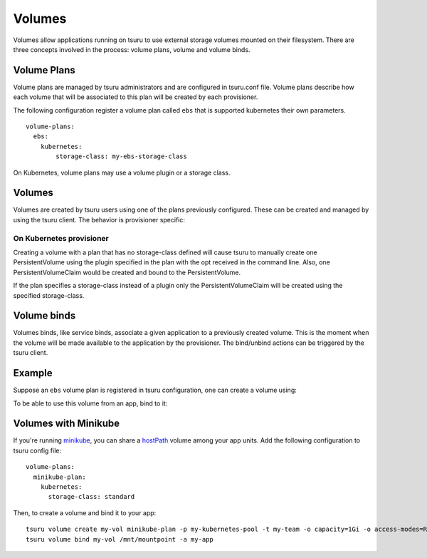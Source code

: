 .. Copyright 2017 tsuru authors. All rights reserved.
   Use of this source code is governed by a BSD-style
   license that can be found in the LICENSE file.

++++++++
Volumes
++++++++

Volumes allow applications running on tsuru to use external storage volumes mounted on their filesystem.
There are three concepts involved in the process: volume plans, volume and volume binds.

Volume Plans
============

Volume plans are managed by tsuru administrators and are configured in tsuru.conf file. Volume plans describe
how each volume that will be associated to this plan will be created by each provisioner.

The following configuration register a volume plan called ``ebs`` that is supported kubernetes their own parameters.

.. highlight:: yaml

::

  volume-plans:
    ebs:
      kubernetes:
          storage-class: my-ebs-storage-class

On Kubernetes, volume plans may use a volume plugin or a storage class.

Volumes
=======

Volumes are created by tsuru users using one of the plans previously configured. These can be created and managed by using
the tsuru client. The behavior is provisioner specific:

On Kubernetes provisioner
-------------------------

Creating a volume with a plan that has no storage-class defined will cause tsuru to manually create one PersistentVolume
using the plugin specified in the plan with the opt received in the command line. Also, one PersistentVolumeClaim would be created and bound to
the PersistentVolume.

If the plan specifies a storage-class instead of a plugin only the PersistentVolumeClaim will be created using the specified storage-class.


Volume binds
============

Volumes binds, like service binds, associate a given application to a previously created volume. This is the moment when
the volume will be made available to the application by the provisioner. The bind/unbind actions can be triggered by the tsuru
client.

Example
=======

Suppose an ``ebs`` volume plan is registered in tsuru configuration, one can create a volume using:

.. tabs::

   .. tab:: Tsuru client

      .. highlight:: bash

      ::

          $ tsuru volume create myvol ebs -o capacity=1Gi

   .. tab:: Terraform

      .. highlight:: terraform

      ::

          resource "tsuru_volume" "myvol" {
            name  = "myvol"
            owner = "myteam"
            plan  = "ebs"
            options = {
              "capacity" = "1Gi"
            }
          }

To be able to use this volume from an app, bind to it:

.. tabs::

   .. tab:: Tsuru client

      .. highlight:: bash

      ::

          $ tsuru volume bind myvol /mnt/mountpoint -a my-app

   .. tab:: Terraform

      .. highlight:: terraform

      ::

          resource "tsuru_volume_bind" "myvol" {
            app         = "my-app"
            volume      = "myvol"
            mount_point = "/mnt/mountpoint"
          }


Volumes with Minikube
=====================

If you're running `minikube <https://github.com/kubernetes/minikube>`_, you can share a `hostPath <https://kubernetes.io/docs/concepts/storage/volumes/#hostpath>`_ volume among your app units. Add the following configuration to tsuru config file:

.. highlight:: yaml

::

    volume-plans:
      minikube-plan:
        kubernetes:
          storage-class: standard

Then, to create a volume and bind it to your app:

.. highlight:: bash

::

    tsuru volume create my-vol minikube-plan -p my-kubernetes-pool -t my-team -o capacity=1Gi -o access-modes=ReadWriteMany
    tsuru volume bind my-vol /mnt/mountpoint -a my-app
